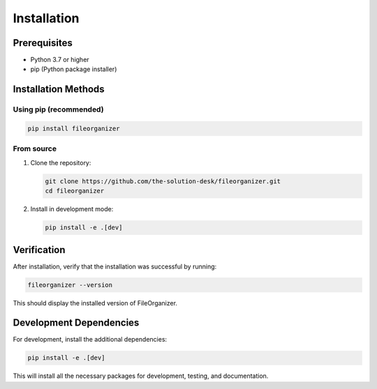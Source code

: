 .. _installation:

Installation
============

Prerequisites
------------

- Python 3.7 or higher
- pip (Python package installer)

Installation Methods
-------------------

Using pip (recommended)
^^^^^^^^^^^^^^^^^^^^^

.. code-block:: bash

   pip install fileorganizer

From source
^^^^^^^^^^^

1. Clone the repository:

   .. code-block:: bash

      git clone https://github.com/the-solution-desk/fileorganizer.git
      cd fileorganizer

2. Install in development mode:

   .. code-block:: bash

      pip install -e .[dev]

Verification
-----------

After installation, verify that the installation was successful by running:

.. code-block:: bash

   fileorganizer --version

This should display the installed version of FileOrganizer.

Development Dependencies
-----------------------

For development, install the additional dependencies:

.. code-block:: bash

   pip install -e .[dev]

This will install all the necessary packages for development, testing, and documentation.
